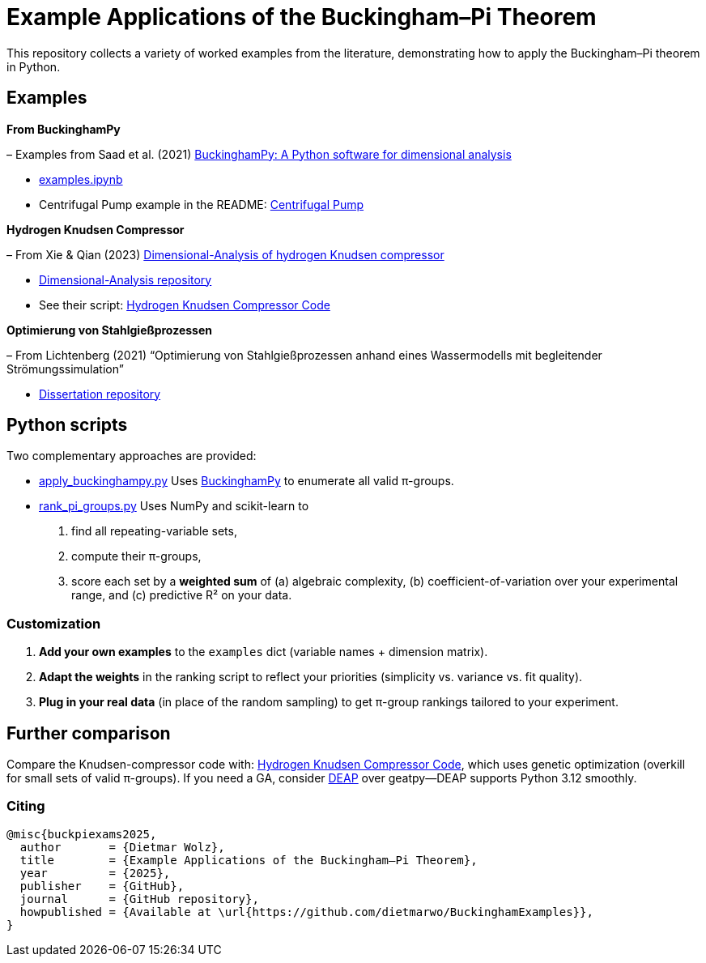 = Example Applications of the Buckingham–Pi Theorem

This repository collects a variety of worked examples from the literature, demonstrating how to apply the Buckingham–Pi theorem in Python.

== Examples

*From BuckinghamPy*  

– Examples from Saad et al. (2021) https://www.sciencedirect.com/science/article/pii/S2352711021001291[BuckinghamPy: A Python software for dimensional analysis]  

  * https://github.com/saadgroup/BuckinghamPy/blob/master/examples.ipynb[examples.ipynb]  

  * Centrifugal Pump example in the README: https://github.com/saadgroup/BuckinghamPy/blob/master/README.md[Centrifugal Pump]

*Hydrogen Knudsen Compressor*  

– From Xie & Qian (2023) https://www.sciencedirect.com/science/article/abs/pii/S0360319923023030[Dimensional-Analysis of hydrogen Knudsen compressor]  

  * https://github.com/xqb-python/Dimensional-Analysis[Dimensional-Analysis repository]  

  * See their script: https://github.com/xqb-python/Dimensional-Analysis/blob/main/%E4%B8%AD%E5%BF%83%E5%9E%82%E7%9B%B4%E7%BA%BF%E4%B8%8A%E7%9A%84%E9%80%9F%E5%BA%A6%E5%88%86%E5%B8%83/%E6%9C%80%E5%A4%A7%E6%BB%91%E7%A7%BB%E9%80%9F%E5%BA%A6.py[Hydrogen Knudsen Compressor Code]

*Optimierung von Stahlgießprozessen*  

– From Lichtenberg (2021) “Optimierung von Stahlgießprozessen anhand eines Wassermodells mit begleitender Strömungssimulation”  

  * https://repo.bibliothek.uni-halle.de/handle/1981185920/87855[Dissertation repository]

== Python scripts

Two complementary approaches are provided:

* https://github.com/dietmarwo/BuckinghamExamples/blob/master/apply_buckinghampy.py[apply_buckinghampy.py]  
  Uses https://github.com/saadgroup/BuckinghamPy[BuckinghamPy] to enumerate all valid π-groups.

* https://github.com/dietmarwo/BuckinghamExamples/blob/master/rank_pi_groups.py[rank_pi_groups.py]  
  Uses NumPy and scikit-learn to  
  1. find all repeating-variable sets,  
  2. compute their π-groups,  
  3. score each set by a **weighted sum** of (a) algebraic complexity, (b) coefficient-of-variation over your experimental range, and (c) predictive R² on your data.

=== Customization

1. **Add your own examples** to the `examples` dict (variable names + dimension matrix).  
2. **Adapt the weights** in the ranking script to reflect your priorities (simplicity vs. variance vs. fit quality).  
3. **Plug in your real data** (in place of the random sampling) to get π-group rankings tailored to your experiment.

== Further comparison

Compare the Knudsen-compressor code with:  
https://github.com/xqb-python/Dimensional-Analysis/blob/main/%E4%B8%AD%E5%BF%83%E5%9E%82%E7%9B%B4%E7%BA%BF%E4%B8%8A%E7%9A%84%E9%80%9F%E5%BA%A6%E5%88%86%E5%B8%83/%E6%9C%80%E5%A4%A7%E6%BB%91%E7%A7%BB%E9%80%9F%E5%BA%A6.py[Hydrogen Knudsen Compressor Code], which uses genetic optimization (overkill for small sets of valid π-groups). If you need a GA, consider https://github.com/DEAP/deap[DEAP] over geatpy—DEAP supports Python 3.12 smoothly.

=== Citing

[source]
----
@misc{buckpiexams2025,
  author       = {Dietmar Wolz},
  title        = {Example Applications of the Buckingham–Pi Theorem},
  year         = {2025},
  publisher    = {GitHub},
  journal      = {GitHub repository},
  howpublished = {Available at \url{https://github.com/dietmarwo/BuckinghamExamples}},
}










